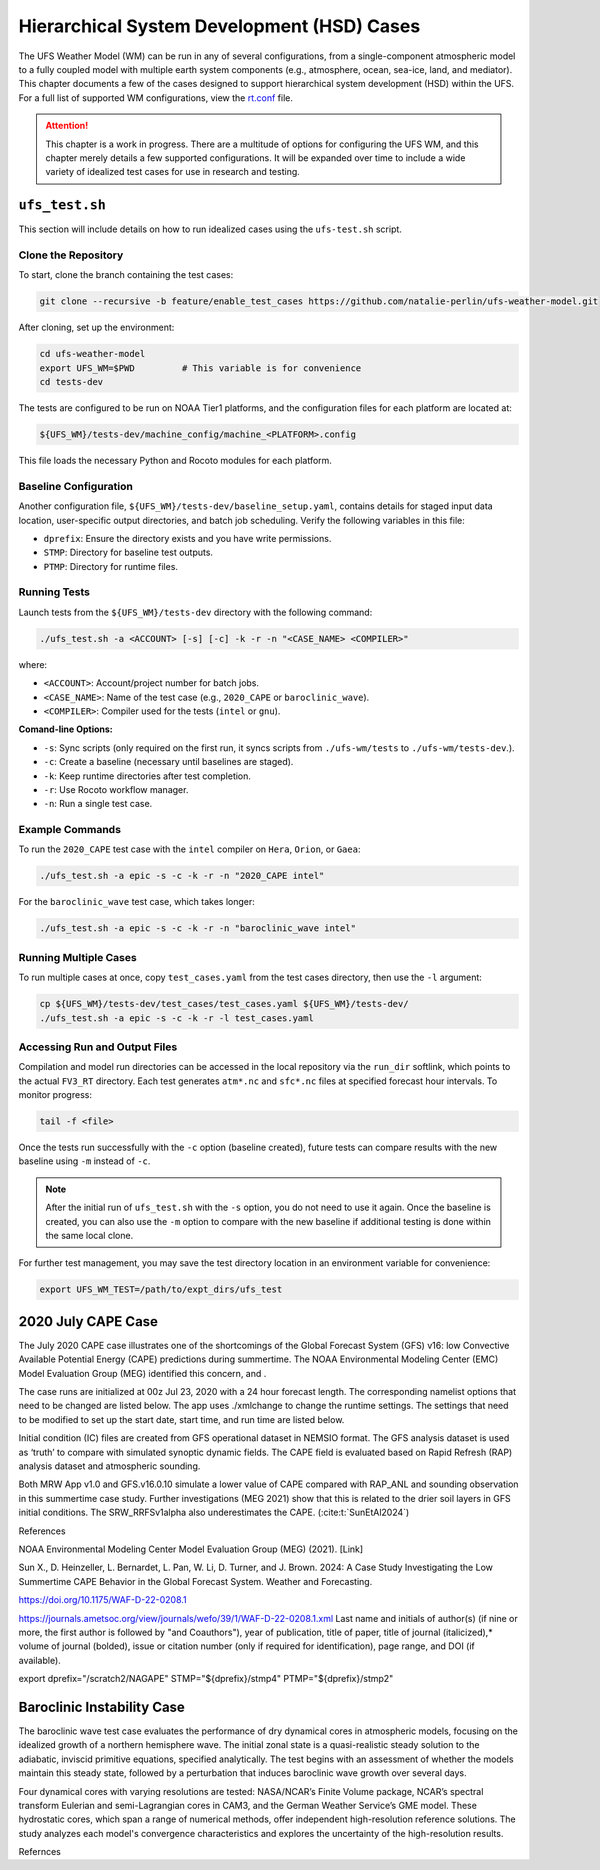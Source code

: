.. |nbsp| unicode:: 0xA0 
   :trim:

.. role:: raw-html(raw)
    :format: html

.. _hsd:

********************************************
Hierarchical System Development (HSD) Cases
********************************************






The UFS Weather Model (WM) can be run in any of several configurations, from a single-component atmospheric 
model to a fully coupled model with multiple earth system components (e.g., atmosphere, ocean, sea-ice, land, and 
mediator). This chapter documents a few of the cases designed to support hierarchical system development (HSD) within the UFS. 
For a full list of supported WM configurations, view the `rt.conf <https://github.com/ufs-community/ufs-weather-model/blob/develop/tests/rt.conf>`__ file.

.. attention::

   This chapter is a work in progress. There are a multitude of options for configuring the UFS WM, 
   and this chapter merely details a few supported configurations. It will be expanded over time
   to include a wide variety of idealized test cases for use in research and testing. 

.. _ufs-test:

================
``ufs_test.sh``
================

This section will include details on how to run idealized cases using the ``ufs-test.sh`` script.

Clone the Repository
--------------------

To start, clone the branch containing the test cases:

.. code-block:: console

   git clone --recursive -b feature/enable_test_cases https://github.com/natalie-perlin/ufs-weather-model.git

After cloning, set up the environment:

.. code-block:: console

   cd ufs-weather-model
   export UFS_WM=$PWD         # This variable is for convenience
   cd tests-dev

The tests are configured to be run on NOAA Tier1 platforms, and the configuration files for each platform are located at:

.. code-block:: console

   ${UFS_WM}/tests-dev/machine_config/machine_<PLATFORM>.config

This file loads the necessary Python and Rocoto modules for each platform.

Baseline Configuration
----------------------

Another configuration file, ``${UFS_WM}/tests-dev/baseline_setup.yaml``, contains details for staged input data location, user-specific output directories, and batch job scheduling. Verify the following variables in this file:

- ``dprefix``: Ensure the directory exists and you have write permissions.
- ``STMP``: Directory for baseline test outputs.
- ``PTMP``: Directory for runtime files.

Running Tests
-------------

Launch tests from the ``${UFS_WM}/tests-dev`` directory with the following command:

.. code-block:: console

   ./ufs_test.sh -a <ACCOUNT> [-s] [-c] -k -r -n "<CASE_NAME> <COMPILER>"

where:

- ``<ACCOUNT>``: Account/project number for batch jobs.
- ``<CASE_NAME>``: Name of the test case (e.g., ``2020_CAPE`` or ``baroclinic_wave``).
- ``<COMPILER>``: Compiler used for the tests (``intel`` or ``gnu``).

**Comand-line Options:**

- ``-s``: Sync scripts (only required on the first run, it syncs scripts from ``./ufs-wm/tests`` to ``./ufs-wm/tests-dev``.).
- ``-c``: Create a baseline (necessary until baselines are staged).
- ``-k``: Keep runtime directories after test completion.
- ``-r``: Use Rocoto workflow manager.
- ``-n``: Run a single test case.

Example Commands
----------------

To run the ``2020_CAPE`` test case with the ``intel`` compiler on ``Hera``, ``Orion``, or ``Gaea``:

.. code-block:: console

   ./ufs_test.sh -a epic -s -c -k -r -n "2020_CAPE intel"

For the ``baroclinic_wave`` test case, which takes longer:

.. code-block:: console

   ./ufs_test.sh -a epic -s -c -k -r -n "baroclinic_wave intel"

Running Multiple Cases
----------------------

To run multiple cases at once, copy ``test_cases.yaml`` from the test cases directory, then use the ``-l`` argument:

.. code-block:: console

   cp ${UFS_WM}/tests-dev/test_cases/test_cases.yaml ${UFS_WM}/tests-dev/
   ./ufs_test.sh -a epic -s -c -k -r -l test_cases.yaml

Accessing Run and Output Files
------------------------------

Compilation and model run directories can be accessed in the local repository via the ``run_dir`` softlink, which points to the actual ``FV3_RT`` directory. Each test generates ``atm*.nc`` and ``sfc*.nc`` files at specified forecast hour intervals. To monitor progress:

.. code-block:: console

   tail -f <file>  

Once the tests run successfully with the ``-c`` option (baseline created), future tests can compare results with the new baseline using ``-m`` instead of ``-c``.

.. note::

   After the initial run of ``ufs_test.sh`` with the ``-s`` option, you do not need to use it again. Once the baseline is created, you can also use the ``-m`` option to compare with the new baseline if additional testing is done within the same local clone.

For further test management, you may save the test directory location in an environment variable for convenience:

.. code-block:: console

   export UFS_WM_TEST=/path/to/expt_dirs/ufs_test

.. _cape-2020:

====================
2020 July CAPE Case
====================

The July 2020 CAPE case illustrates one of the shortcomings of the Global Forecast System (GFS) v16: low Convective Available Potential Energy (CAPE) predictions during summertime. The NOAA Environmental Modeling Center (EMC) Model Evaluation Group (MEG) identified this concern, and .

The case runs are initialized at 00z Jul 23, 2020 with a 24 hour forecast length. The corresponding namelist options that need to be changed are listed below. The app uses ./xmlchange to change the runtime settings. The settings that need to be modified to set up the start date, start time, and run time are listed below.

Initial condition (IC) files are created from GFS operational dataset in NEMSIO format. The GFS analysis dataset is used as ‘truth’ to compare with simulated synoptic dynamic fields. The CAPE field is evaluated based on Rapid Refresh (RAP) analysis dataset and atmospheric sounding.

Both MRW App v1.0 and GFS.v16.0.10 simulate a lower value of CAPE compared with RAP_ANL and sounding observation in this summertime case study. Further investigations (MEG 2021) show that this is related to the drier soil layers in GFS initial conditions. The SRW_RRFSv1alpha also underestimates the CAPE. (:cite:t:`SunEtAl2024`)

References

NOAA Environmental Modeling Center Model Evaluation Group (MEG) (2021). [Link]

Sun X., D. Heinzeller, L. Bernardet, L. Pan, W. Li, D. Turner, and J. Brown. 2024: A Case Study Investigating the Low Summertime CAPE Behavior in the Global Forecast System. Weather and Forecasting. 

https://doi.org/10.1175/WAF-D-22-0208.1

https://journals.ametsoc.org/view/journals/wefo/39/1/WAF-D-22-0208.1.xml
Last name and initials of author(s) (if nine or more, the first author is followed by "and Coauthors"), year of publication, title of paper, title of journal (italicized),* volume of journal (bolded), issue or citation number (only if required for identification), page range, and DOI (if available).

export dprefix="/scratch2/NAGAPE"
STMP="${dprefix}/stmp4"
PTMP="${dprefix}/stmp2"

.. _baroclinicwave:

============================
Baroclinic Instability Case
============================

The baroclinic wave test case evaluates the performance of dry dynamical cores in atmospheric models, focusing on the idealized growth of a northern hemisphere wave. The initial zonal state is a quasi-realistic steady solution to the adiabatic, inviscid primitive equations, specified analytically. The test begins with an assessment of whether the models maintain this steady state, followed by a perturbation that induces baroclinic wave growth over several days.

Four dynamical cores with varying resolutions are tested: NASA/NCAR’s Finite Volume package, NCAR’s spectral transform Eulerian and semi-Lagrangian cores in CAM3, and the German Weather Service’s GME model. These hydrostatic cores, which span a range of numerical methods, offer independent high-resolution reference solutions. The study analyzes each model's convergence characteristics and explores the uncertainty of the high-resolution results.

Refernces 

